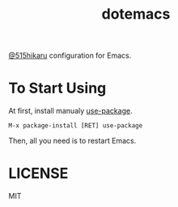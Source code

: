 #+TITLE: dotemacs

[[https://github.com/515hikaru][@515hikaru]] configuration for Emacs.

* To Start Using

At first, install manualy [[https://github.com/jwiegley/use-package][use-package]].

#+BEGIN_SRC
M-x package-install [RET] use-package
#+END_SRC

Then, all you need is to restart Emacs.

* LICENSE

MIT
